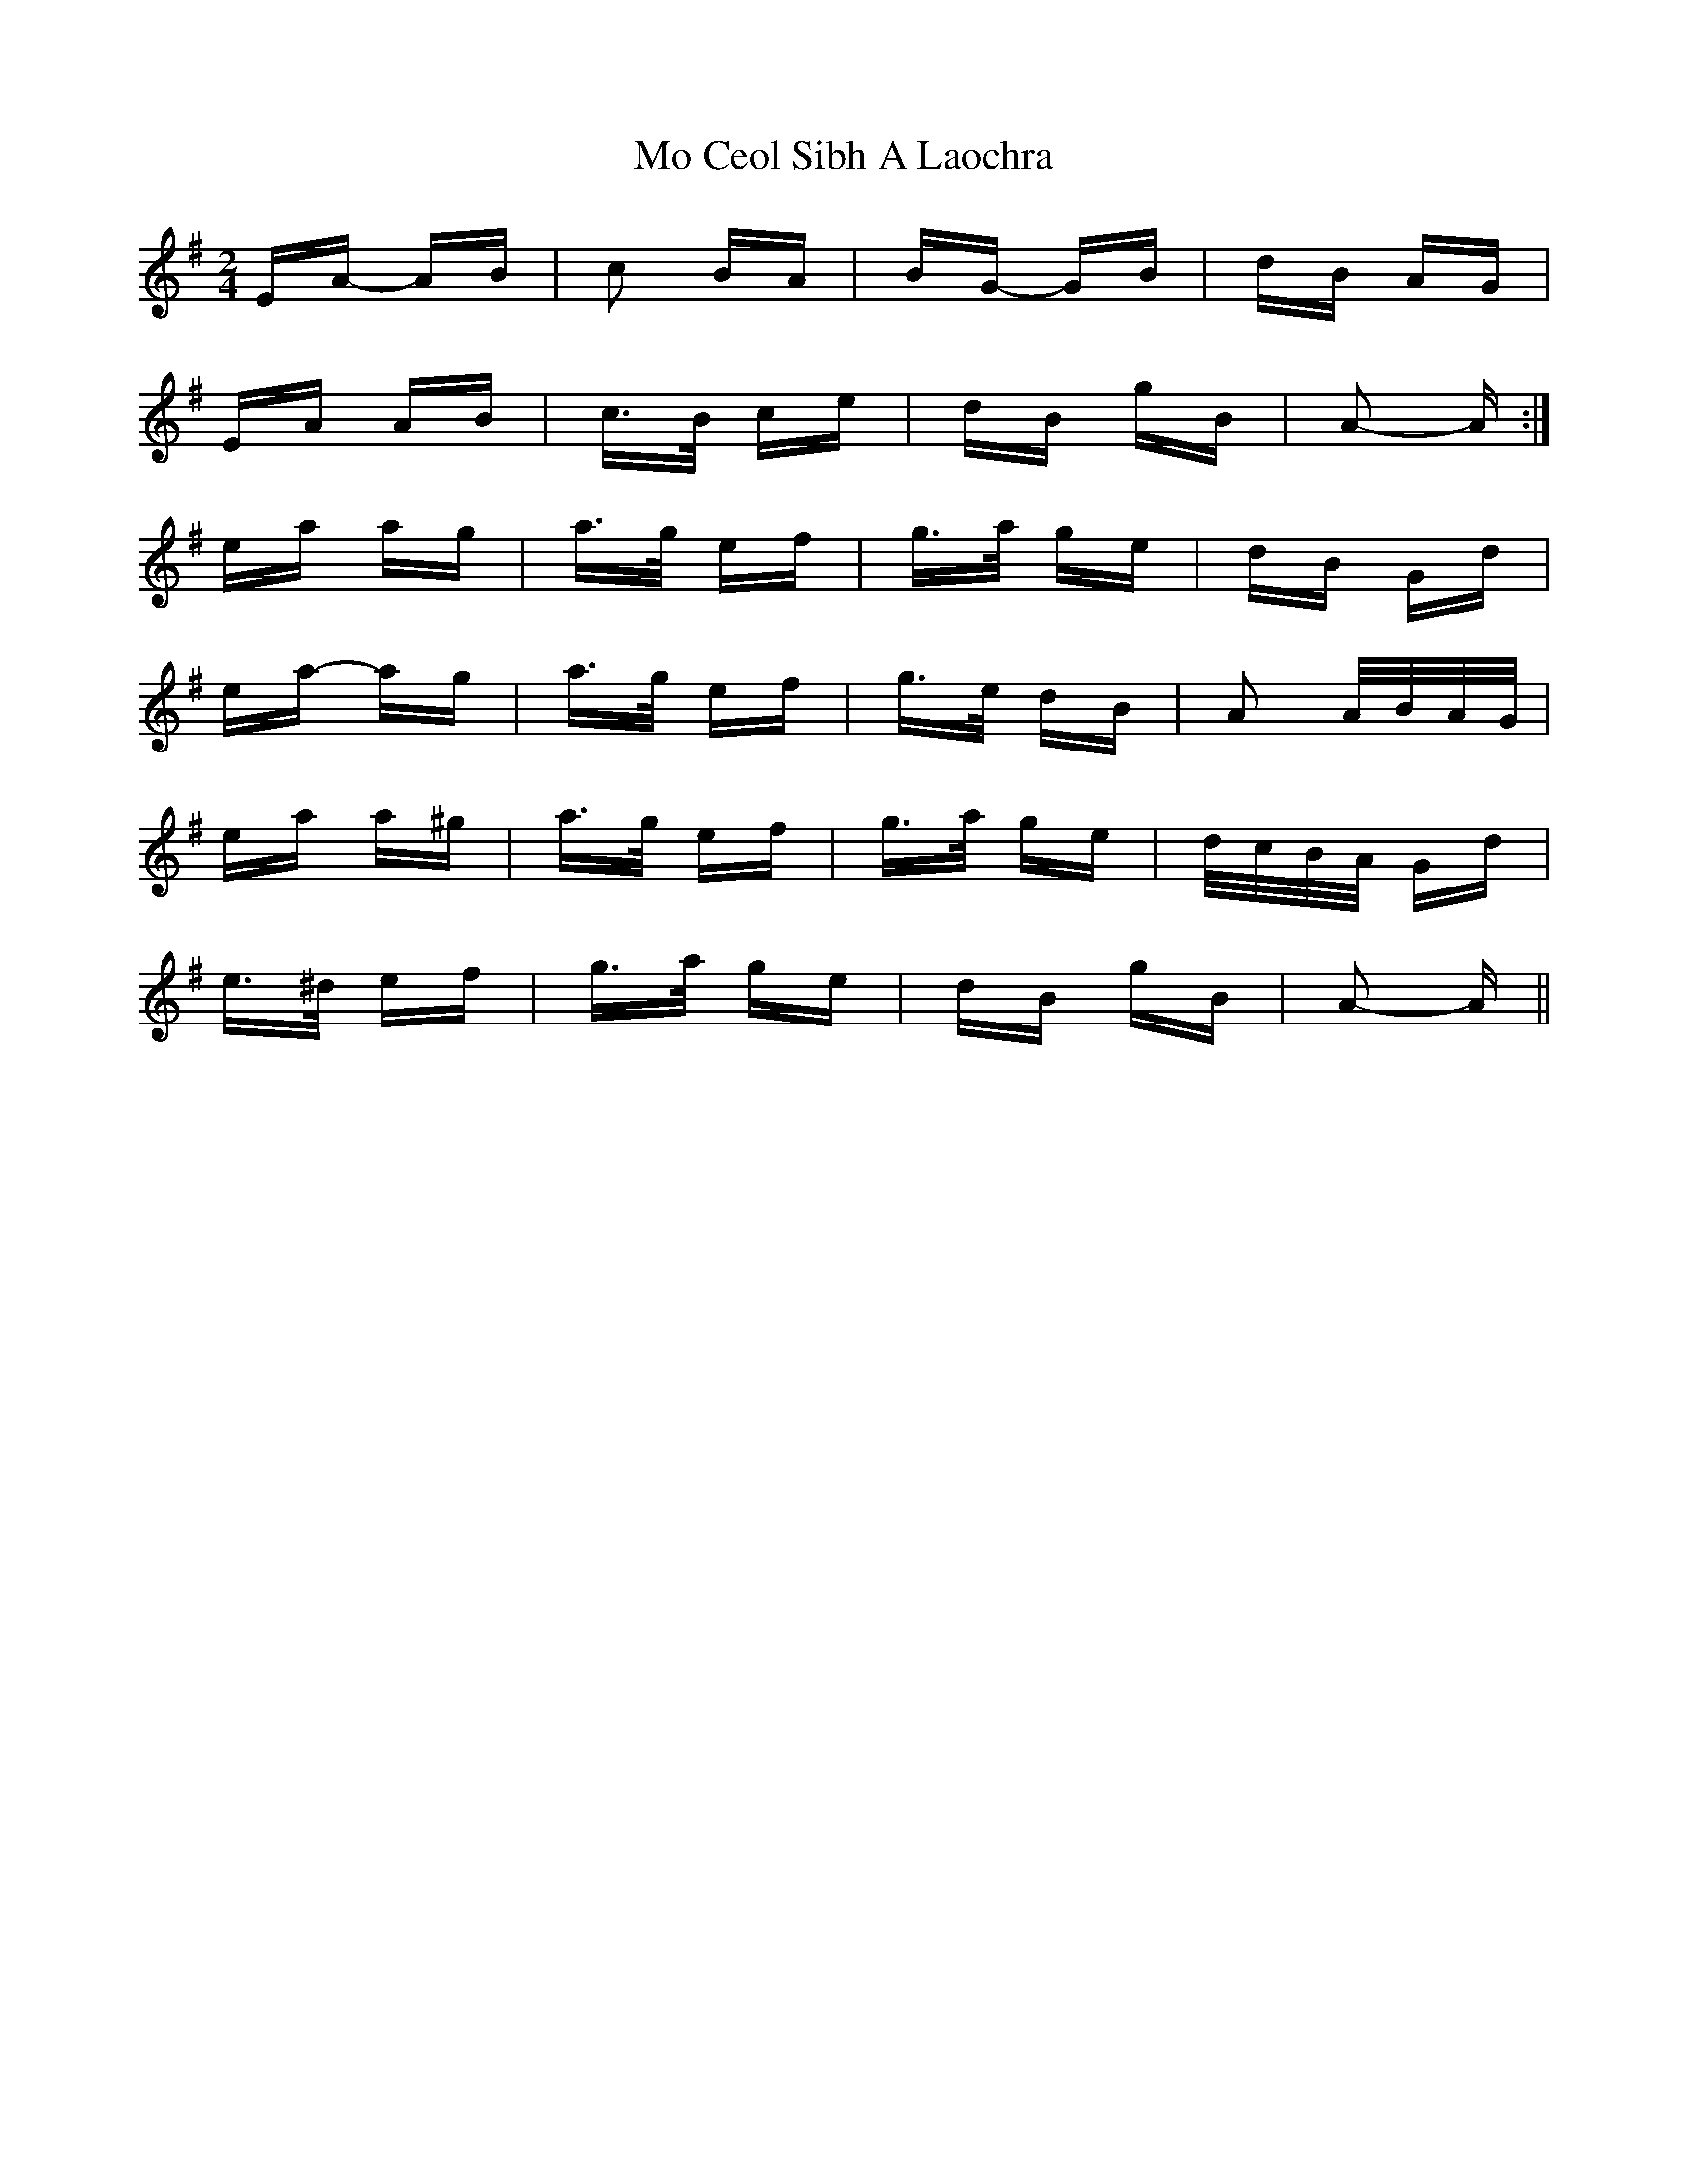 X: 27373
T: Mo Ceol Sibh A Laochra
R: polka
M: 2/4
K: Adorian
EA- AB|c2 BA|BG- GB|dB AG|
EA AB|c>B ce|dB gB|A2- A:|
ea ag|a>g ef|g>a ge|dB Gd|
ea- ag|a>g ef|g>e dB|A2 A/B/A/G/|
ea a^g|a>g ef|g>a ge|d/c/B/A/ Gd|
e>^d ef|g>a ge|dB gB|A2- A||

